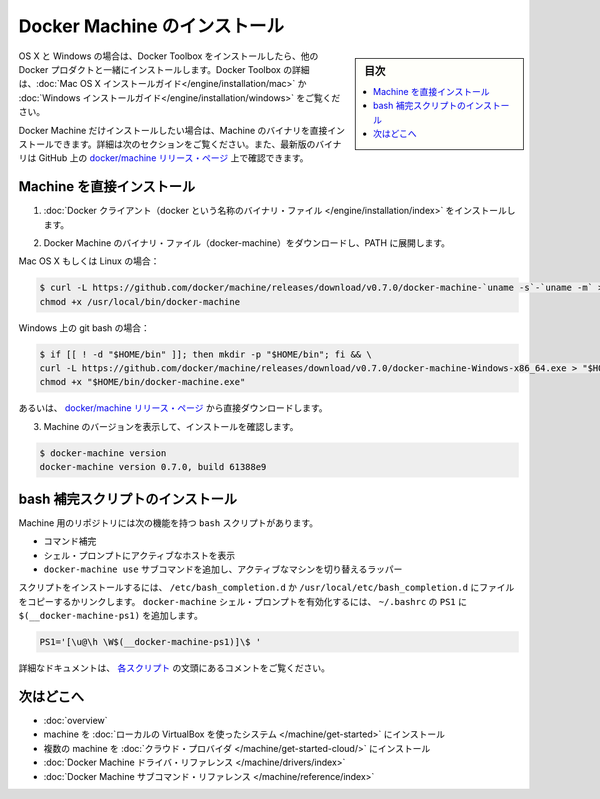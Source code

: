 .. -*- coding: utf-8 -*-
.. URL: https://docs.docker.com/machine/install-machine/
.. SOURCE: https://github.com/docker/machine/blob/master/docs/install-machine.md
   doc version: 1.11
      https://github.com/docker/machine/commits/master/docs/install-machine.md
.. check date: 2016/04/28
.. Commits on Apr 22, 2016 a3af149774645d61187ab0989d1e5f103bf667ad
.. -------------------------------------------------------------------

.. Install Docker Machine

=======================================
Docker Machine のインストール
=======================================

.. sidebar:: 目次

   .. contents:: 
       :depth: 3
       :local:

.. On OS X and Windows, Machine is installed along with other Docker products when you install the Docker Toolbox. For details on installing Docker Toolbox, see the Mac OS X installation instructions or Windows installation instructions.

OS X と Windows の場合は、Docker Toolbox をインストールしたら、他の Docker プロダクトと一緒にインストールします。Docker Toolbox の詳細は、:doc:`Mac OS X インストールガイド</engine/installation/mac>`  か :doc:`Windows インストールガイド</engine/installation/windows>` をご覧ください。

.. If you want only Docker Machine, you can install the Machine binaries directly by following the instructions in the next section. You can find the latest versions of the binaries are on the docker/machine release page on GitHub.

Docker Machine だけインストールしたい場合は、Machine のバイナリを直接インストールできます。詳細は次のセクションをご覧ください。また、最新版のバイナリは GitHub 上の `docker/machine リリース・ページ <https://github.com/docker/machine/releases/>`_ 上で確認できます。

.. Installing Machine Directly

.. _installing-machine-directly:

Machine を直接インストール
==============================

..    Install the Docker binary.

1. :doc:`Docker クライアント（docker という名称のバイナリ・ファイル </engine/installation/index>` をインストールします。

..    Download the Docker Machine binary and extract it to your PATH.

2. Docker Machine のバイナリ・ファイル（docker-machine）をダウンロードし、PATH に展開します。

Mac OS X もしくは Linux の場合：

.. code-block:: bash

   $ curl -L https://github.com/docker/machine/releases/download/v0.7.0/docker-machine-`uname -s`-`uname -m` > /usr/local/bin/docker-machine && \
   chmod +x /usr/local/bin/docker-machine

Windows 上の git bash の場合：

.. code-block:: bash

   $ if [[ ! -d "$HOME/bin" ]]; then mkdir -p "$HOME/bin"; fi && \
   curl -L https://github.com/docker/machine/releases/download/v0.7.0/docker-machine-Windows-x86_64.exe > "$HOME/bin/docker-machine.exe" && \
   chmod +x "$HOME/bin/docker-machine.exe"

.. Otherwise, download one of the releases from the docker/machine release page directly.

あるいは、 `docker/machine リリース・ページ <https://github.com/docker/machine/releases/>`_ から直接ダウンロードします。

..    Check the installation by displaying the Machine version:

3. Machine のバージョンを表示して、インストールを確認します。

.. code-block:: bash

   $ docker-machine version
   docker-machine version 0.7.0, build 61388e9

.. Installing bash completion scripts

bash 補完スクリプトのインストール
========================================

.. The Machine repository supplies several bash scripts that add features such as:

Machine 用のリポジトリには次の機能を持つ ``bash`` スクリプトがあります。

..    command completion
    a function that displays the active machine in your shell prompt
    a function wrapper that adds a docker-machine use subcommand to switch the active machine

* コマンド補完
* シェル・プロンプトにアクティブなホストを表示
* ``docker-machine use`` サブコマンドを追加し、アクティブなマシンを切り替えるラッパー

.. To install the scripts, copy or link them into your /etc/bash_completion.d or /usr/local/etc/bash_completion.d file. To enable the docker-machine shell prompt, add $(__docker-machine-ps1) to your PS1 setting in ~/.bashrc.

スクリプトをインストールするには、 ``/etc/bash_completion.d`` か ``/usr/local/etc/bash_completion.d`` にファイルをコピーするかリンクします。 ``docker-machine`` シェル・プロンプトを有効化するには、 ``~/.bashrc``  の ``PS1`` に ``$(__docker-machine-ps1)`` を追加します。

.. code-block:: bash

   PS1='[\u@\h \W$(__docker-machine-ps1)]\$ '

.. You can find additional documentation in the comments at the top of each script.

詳細なドキュメントは、 `各スクリプト <https://github.com/docker/machine/tree/master/contrib/completion/bash>`_ の文頭にあるコメントをご覧ください。

.. Where to go next

次はどこへ
==========

..    Docker Machine overview
    Docker Machine driver reference
    Docker Machine subcommand reference

* :doc:`overview`
* machine を :doc:`ローカルの VirtualBox を使ったシステム </machine/get-started>` にインストール
* 複数の machine を :doc:`クラウド・プロバイダ </machine/get-started-cloud/>` にインストール
* :doc:`Docker Machine ドライバ・リファレンス </machine/drivers/index>`
* :doc:`Docker Machine サブコマンド・リファレンス </machine/reference/index>`

.. seealso:: 

   Install Docker Machine
      https://docs.docker.com/machine/install-machine/
